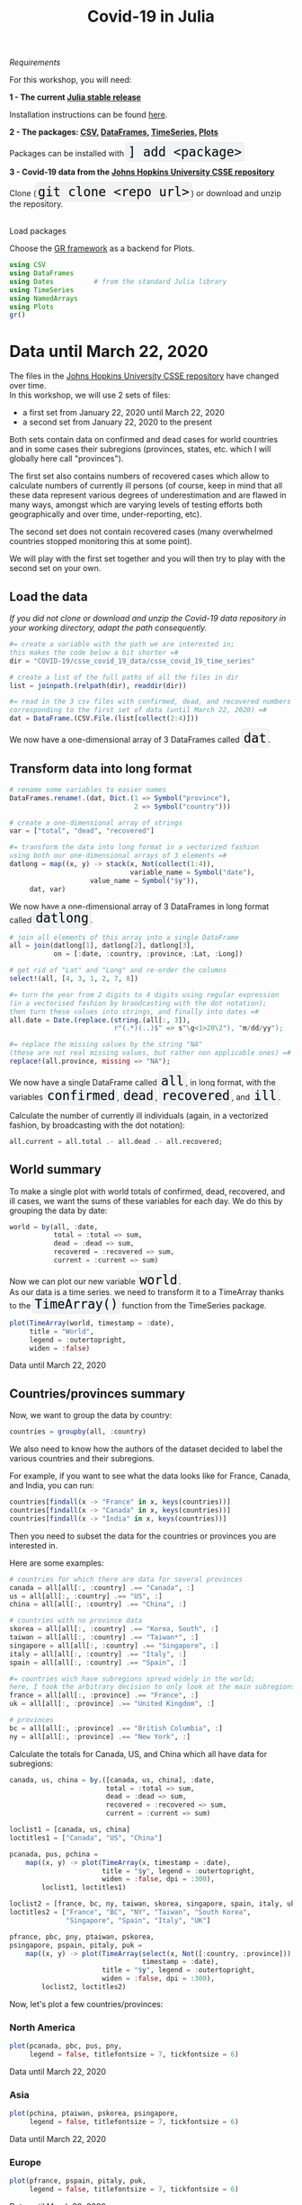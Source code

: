 #+title: Covid-19 in Julia
#+slug: covid

#+OPTIONS: toc:2

#+BEGIN_center
#+ATTR_HTML: :width 200
[[/img/workinprogress.svg]]
#+END_center

**** /Requirements/

#+BEGIN_box
For this workshop, you will need:

*1 - The current [[https://julialang.org/downloads/][Julia stable release]]*

Installation instructions can be found [[https://julialang.org/downloads/platform/][here]].

*2 - The packages: [[https://github.com/JuliaData/CSV.jl][CSV]], [[https://github.com/JuliaData/DataFrames.jl][DataFrames]], [[https://github.com/JuliaStats/TimeSeries.jl][TimeSeries]], [[https://github.com/JuliaPlots/Plots.jl][Plots]]*

#+BEGIN_export html
Packages can be installed with <span style="font-family: 'Source Code Pro', 'Lucida Console', monospace; font-size: 1.4rem; padding: 0.2rem; box-shadow: 0px 0px 2px rgba(0,0,0,0.3); border-radius: 5%; background-color: #f0f3f3; color: #000000">] add &lt;package&gt;</span>
#+END_export

*3 - Covid-19 data from the [[https://github.com/CSSEGISandData/COVID-19][Johns Hopkins University CSSE repository]]*

#+BEGIN_export html
Clone (<span style="font-family: 'Source Code Pro', 'Lucida Console', monospace; font-size: 1.4rem; padding: 0.2rem; box-shadow: 0px 0px 2px rgba(0,0,0,0.3); border-radius: 5%; background-color: #f0f3f3; color: #000000">git clone &lt;repo url&gt;</span>) or download and unzip the repository.<br><br>
#+END_export
#+END_box

**** Load packages

Choose the [[https://gr-framework.org/][GR framework]] as a backend for Plots.

#+BEGIN_src julia
using CSV
using DataFrames
using Dates          # from the standard Julia library
using TimeSeries
using NamedArrays
using Plots
gr()
#+END_src

* Data until March 22, 2020

The files in the [[https://github.com/CSSEGISandData/COVID-19][Johns Hopkins University CSSE repository]] have changed over time.\\
In this workshop, we will use 2 sets of files:

- a first set from January 22, 2020 until March 22, 2020
- a second set from January 22, 2020 to the present

Both sets contain data on confirmed and dead cases for world countries and in some cases their subregions (provinces, states, etc. which I will globally here call "provinces").

The first set also contains numbers of recovered cases which allow to calculate numbers of currently ill persons (of course, keep in mind that all these data represent various degrees of underestimation and are flawed in many ways, amongst which are varying levels of testing efforts both geographically and over time, under-reporting, etc).

The second set does not contain recovered cases (many overwhelmed countries stopped monitoring this at some point).

We will play with the first set together and you will then try to play with the second set on your own.

** Load the data

/If you did not clone or download and unzip the Covid-19 data repository in your working directory, adapt the path consequently./

#+BEGIN_src julia
#= create a variable with the path we are interested in;
this makes the code below a bit shorter =#
dir = "COVID-19/csse_covid_19_data/csse_covid_19_time_series"

# create a list of the full paths of all the files in dir
list = joinpath.(relpath(dir), readdir(dir))

#= read in the 3 csv files with confirmed, dead, and recovered numbers
corresponding to the first set of data (until March 22, 2020) =#
dat = DataFrame.(CSV.File.(list[collect(2:4)]))
#+END_src

#+BEGIN_export html
We now have a one-dimensional array of 3 DataFrames called <span style="font-family: 'Source Code Pro', 'Lucida Console', monospace; font-size: 1.4rem; padding: 0.2rem; box-shadow: 0px 0px 2px rgba(0,0,0,0.3); border-radius: 5%; background-color: #f0f3f3; color: #000000">dat</span>.
#+END_export

** Transform data into long format

#+BEGIN_src julia
# rename some variables to easier names
DataFrames.rename!.(dat, Dict.(1 => Symbol("province"),
                               2 => Symbol("country")))

# create a one-dimensional array of strings
var = ["total", "dead", "recovered"]

#= transform the data into long format in a vectorized fashion 
using both our one-dimensional arrays of 3 elements =#
datlong = map((x, y) -> stack(x, Not(collect(1:4)),
                              variable_name = Symbol("date"),
                    value_name = Symbol("$y")),
     dat, var)
#+END_src

#+BEGIN_export html
We now have a one-dimensional array of 3 DataFrames in long format called <span style="font-family: 'Source Code Pro', 'Lucida Console', monospace; font-size: 1.4rem; padding: 0.2rem; box-shadow: 0px 0px 2px rgba(0,0,0,0.3); border-radius: 5%; background-color: #f0f3f3; color: #000000">datlong</span>.
#+END_export

#+BEGIN_src julia
# join all elements of this array into a single DataFrame
all = join(datlong[1], datlong[2], datlong[3],
           on = [:date, :country, :province, :Lat, :Long])

# get rid of "Lat" and "Long" and re-order the columns
select!(all, [4, 3, 1, 2, 7, 8])

#= turn the year from 2 digits to 4 digits using regular expression
(in a vectorised fashion by braodcasting with the dot notation);
then turn these values into strings, and finally into dates =#
all.date = Date.(replace.(string.(all[:, 3]),
                          r"(.*)(..)$" => s"\g<1>20\2"), "m/dd/yy");

#= replace the missing values by the string "NA"
(these are not real missing values, but rather non applicable ones) =#
replace!(all.province, missing => "NA");
#+END_src

#+BEGIN_export html
We now have a single DataFrame called <span style="font-family: 'Source Code Pro', 'Lucida Console', monospace; font-size: 1.4rem; padding: 0.2rem; box-shadow: 0px 0px 2px rgba(0,0,0,0.3); border-radius: 5%; background-color: #f0f3f3; color: #000000">all</span>, in long format, with the variables <span style="font-family: 'Source Code Pro', 'Lucida Console', monospace; font-size: 1.4rem; padding: 0.2rem; box-shadow: 0px 0px 2px rgba(0,0,0,0.3); border-radius: 5%; background-color: #f0f3f3; color: #000000">confirmed</span>, <span style="font-family: 'Source Code Pro', 'Lucida Console', monospace; font-size: 1.4rem; padding: 0.2rem; box-shadow: 0px 0px 2px rgba(0,0,0,0.3); border-radius: 5%; background-color: #f0f3f3; color: #000000">dead</span>, <span style="font-family: 'Source Code Pro', 'Lucida Console', monospace; font-size: 1.4rem; padding: 0.2rem; box-shadow: 0px 0px 2px rgba(0,0,0,0.3); border-radius: 5%; background-color: #f0f3f3; color: #000000">recovered</span>, and <span style="font-family: 'Source Code Pro', 'Lucida Console', monospace; font-size: 1.4rem; padding: 0.2rem; box-shadow: 0px 0px 2px rgba(0,0,0,0.3); border-radius: 5%; background-color: #f0f3f3; color: #000000">ill</span>.
#+END_export

Calculate the number of currently ill individuals (again, in a vectorized fashion, by broadcasting with the dot notation):

#+BEGIN_src julia
all.current = all.total .- all.dead .- all.recovered;
#+END_src

** World summary

To make a single plot with world totals of confirmed, dead, recovered, and ill cases, we want the sums of these variables for each day. We do this by grouping the data by date:

#+BEGIN_src julia
world = by(all, :date,
           total = :total => sum,
           dead = :dead => sum,
           recovered = :recovered => sum,
           current = :current => sum)
#+END_src

#+BEGIN_export html
Now we can plot our new variable <span style="font-family: 'Source Code Pro', 'Lucida Console', monospace; font-size: 1.4rem; padding: 0.2rem; box-shadow: 0px 0px 2px rgba(0,0,0,0.3); border-radius: 5%; background-color: #f0f3f3; color: #000000">world</span>.<br>

As our data is a time series, we need to transform it to a TimeArray thanks to the <span style="font-family: 'Source Code Pro', 'Lucida Console', monospace; font-size: 1.4rem; padding: 0.2rem; box-shadow: 0px 0px 2px rgba(0,0,0,0.3); border-radius: 5%; background-color: #f0f3f3; color: #000000">TimeArray()</span> function from the TimeSeries package.
#+END_export

#+BEGIN_src julia
plot(TimeArray(world, timestamp = :date),
     title = "World",
     legend = :outertopright,
     widen = :false)
#+END_src

#+ATTR_HTML: :alt plot :title Global confirmed, dead, recovered, and current up to March 22, 2020
[[/plot/workshop/covid/world1.png]]

#+BEGIN_export html
<div class="figcom">
  Data until March 22, 2020
</div>
#+END_export

** Countries/provinces summary

Now, we want to group the data by country:

#+BEGIN_src julia
countries = groupby(all, :country)
#+END_src

We also need to know how the authors of the dataset decided to label the various countries and their subregions.

For example, if you want to see what the data looks like for France, Canada, and India, you can run:

#+BEGIN_src julia
countries[findall(x -> "France" in x, keys(countries))]
countries[findall(x -> "Canada" in x, keys(countries))]
countries[findall(x -> "India" in x, keys(countries))]
#+END_src

Then you need to subset the data for the countries or provinces you are interested in.

Here are some examples:

#+BEGIN_src julia
# countries for which there are data for several provinces
canada = all[all[:, :country] .== "Canada", :]
us = all[all[:, :country] .== "US", :]
china = all[all[:, :country] .== "China", :]

# countries with no province data
skorea = all[all[:, :country] .== "Korea, South", :]
taiwan = all[all[:, :country] .== "Taiwan*", :]
singapore = all[all[:, :country] .== "Singapore", :]
italy = all[all[:, :country] .== "Italy", :]
spain = all[all[:, :country] .== "Spain", :]

#= countries wich have subregions spread widely in the world;
here, I took the arbitrary decision to only look at the main subregions =#
france = all[all[:, :province] .== "France", :]
uk = all[all[:, :province] .== "United Kingdom", :]

# provinces
bc = all[all[:, :province] .== "British Columbia", :]
ny = all[all[:, :province] .== "New York", :]
#+END_src

Calculate the totals for Canada, US, and China which all have data for subregions:

#+BEGIN_src julia
canada, us, china = by.([canada, us, china], :date,
                        total = :total => sum,
                        dead = :dead => sum,
                        recovered = :recovered => sum,
                        current = :current => sum)
#+END_src

#+BEGIN_src julia
loclist1 = [canada, us, china]
loctitles1 = ["Canada", "US", "China"]

pcanada, pus, pchina =
    map((x, y) -> plot(TimeArray(x, timestamp = :date),
                       title = "$y", legend = :outertopright,
                       widen = :false, dpi = :300),
        loclist1, loctitles1)
#+END_src

#+BEGIN_src julia
loclist2 = [france, bc, ny, taiwan, skorea, singapore, spain, italy, uk]
loctitles2 = ["France", "BC", "NY", "Taiwan", "South Korea",
              "Singapore", "Spain", "Italy", "UK"]

pfrance, pbc, pny, ptaiwan, pskorea,
psingapore, pspain, pitaly, puk =
    map((x, y) -> plot(TimeArray(select(x, Not([:country, :province])),
                                 timestamp = :date),
                       title = "$y", legend = :outertopright,
                       widen = :false, dpi = :300),
        loclist2, loctitles2)
#+END_src

Now, let's plot a few countries/provinces:

*** North America

#+BEGIN_src julia
plot(pcanada, pbc, pus, pny,
     legend = false, titlefontsize = 7, tickfontsize = 6)
#+END_src

#+ATTR_HTML: :alt plot :title Confirmed, dead, recovered, and current in some North American countries/provinces until March 22, 2020
[[/plot/workshop/covid/northamerica1.png]]

#+BEGIN_export html
<div class="figcom">
  Data until March 22, 2020
</div>
#+END_export

*** Asia

#+BEGIN_src julia
plot(pchina, ptaiwan, pskorea, psingapore,
     legend = false, titlefontsize = 7, tickfontsize = 6)
#+END_src

#+ATTR_HTML: :alt plot :title Confirmed, dead, recovered, and current in some Asian countries until March 22, 2020
[[/plot/workshop/covid/asia1.png]]

#+BEGIN_export html
<div class="figcom">
  Data until March 22, 2020
</div>
#+END_export

*** Europe

#+BEGIN_src julia
plot(pfrance, pspain, pitaly, puk,
     legend = false, titlefontsize = 7, tickfontsize = 6)
#+END_src

#+ATTR_HTML: :alt plot :title Confirmed, dead, recovered, and current in some European countries until March 22, 2020
[[/plot/workshop/covid/europe1.png]]

#+BEGIN_export html
<div class="figcom">
  Data until March 22, 2020
</div>
#+END_export

* Data up to the present

** World/countries/provinces summary graphs

#+BEGIN_challenge
#+BEGIN_export html
<span style="color: #e10070">Your turn:</span><br>
Write the code to create an up-to-date graph for the world using the files:<br>
<span style="font-family: 'Source Code Pro', 'Lucida Console', monospace; font-size: 1.4rem; padding: 0.2rem; border-radius: 5%; border: 0.5pt solid #d9d9d9; box-shadow: 0px 0px 2px rgba(0,0,0,0.3); color: #000000">time_series_covid19_confirmed_global.csv</span> and <span style="font-family: 'Source Code Pro', 'Lucida Console', monospace; font-size: 1.4rem; padding: 0.2rem; border-radius: 5%; border: 0.5pt solid #d9d9d9; box-shadow: 0px 0px 2px rgba(0,0,0,0.3); color: #000000">time_series_covid19_deaths_global.csv</span>.
#+END_export
#+END_challenge

Here is the result:

#+ATTR_HTML: :alt plot :title Global confirmed and dead
[[/plot/workshop/covid/world.png]]

{{< updated >}}

#+BEGIN_challenge
#+BEGIN_export html
<span style="color: #e10070">Your turn:</span><br>
Create up-to-date graphs for the countries and/or provinces of your choice.
#+END_export
#+END_challenge

Here are a few possible results:

#+ATTR_HTML: :alt plot :title Confirmed and dead for Italy, Spain, the US, and Canada
[[/plot/workshop/covid/4countries.png]]

{{< updated >}}

* Comments & questions

